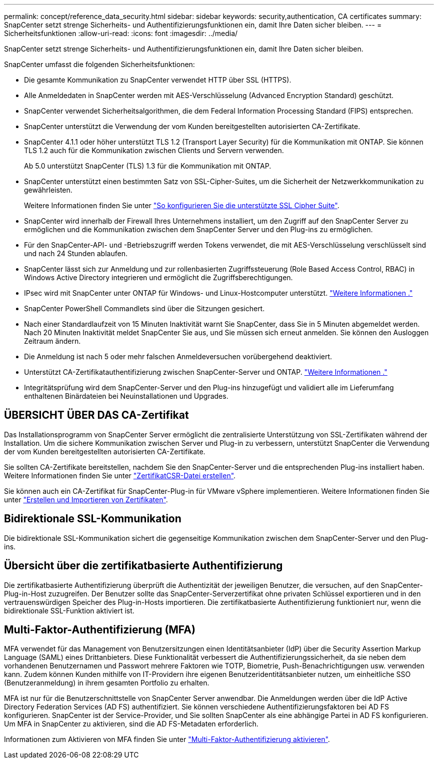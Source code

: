 ---
permalink: concept/reference_data_security.html 
sidebar: sidebar 
keywords: security,authentication, CA certificates 
summary: SnapCenter setzt strenge Sicherheits- und Authentifizierungsfunktionen ein, damit Ihre Daten sicher bleiben. 
---
= Sicherheitsfunktionen
:allow-uri-read: 
:icons: font
:imagesdir: ../media/


[role="lead"]
SnapCenter setzt strenge Sicherheits- und Authentifizierungsfunktionen ein, damit Ihre Daten sicher bleiben.

SnapCenter umfasst die folgenden Sicherheitsfunktionen:

* Die gesamte Kommunikation zu SnapCenter verwendet HTTP über SSL (HTTPS).
* Alle Anmeldedaten in SnapCenter werden mit AES-Verschlüsselung (Advanced Encryption Standard) geschützt.
* SnapCenter verwendet Sicherheitsalgorithmen, die dem Federal Information Processing Standard (FIPS) entsprechen.
* SnapCenter unterstützt die Verwendung der vom Kunden bereitgestellten autorisierten CA-Zertifikate.
* SnapCenter 4.1.1 oder höher unterstützt TLS 1.2 (Transport Layer Security) für die Kommunikation mit ONTAP. Sie können TLS 1.2 auch für die Kommunikation zwischen Clients und Servern verwenden.
+
Ab 5.0 unterstützt SnapCenter (TLS) 1.3 für die Kommunikation mit ONTAP.

* SnapCenter unterstützt einen bestimmten Satz von SSL-Cipher-Suites, um die Sicherheit der Netzwerkkommunikation zu gewährleisten.
+
Weitere Informationen finden Sie unter https://kb.netapp.com/Advice_and_Troubleshooting/Data_Protection_and_Security/SnapCenter/How_to_configure_the_supported_SSL_Cipher_Suite["So konfigurieren Sie die unterstützte SSL Cipher Suite"].

* SnapCenter wird innerhalb der Firewall Ihres Unternehmens installiert, um den Zugriff auf den SnapCenter Server zu ermöglichen und die Kommunikation zwischen dem SnapCenter Server und den Plug-ins zu ermöglichen.
* Für den SnapCenter-API- und -Betriebszugriff werden Tokens verwendet, die mit AES-Verschlüsselung verschlüsselt sind und nach 24 Stunden ablaufen.
* SnapCenter lässt sich zur Anmeldung und zur rollenbasierten Zugriffssteuerung (Role Based Access Control, RBAC) in Windows Active Directory integrieren und ermöglicht die Zugriffsberechtigungen.
* IPsec wird mit SnapCenter unter ONTAP für Windows- und Linux-Hostcomputer unterstützt. https://docs.netapp.com/us-en/ontap/networking/configure_ip_security_@ipsec@_over_wire_encryption.html#use-ipsec-identities["Weitere Informationen ."]
* SnapCenter PowerShell Commandlets sind über die Sitzungen gesichert.
* Nach einer Standardlaufzeit von 15 Minuten Inaktivität warnt Sie SnapCenter, dass Sie in 5 Minuten abgemeldet werden. Nach 20 Minuten Inaktivität meldet SnapCenter Sie aus, und Sie müssen sich erneut anmelden. Sie können den Ausloggen Zeitraum ändern.
* Die Anmeldung ist nach 5 oder mehr falschen Anmeldeversuchen vorübergehend deaktiviert.
* Unterstützt CA-Zertifikatauthentifizierung zwischen SnapCenter-Server und ONTAP. https://kb.netapp.com/Advice_and_Troubleshooting/Data_Protection_and_Security/SnapCenter/How_to_securely_connect_SnapCenter_with_ONTAP_using_CA_certificate["Weitere Informationen ."]
* Integritätsprüfung wird dem SnapCenter-Server und den Plug-ins hinzugefügt und validiert alle im Lieferumfang enthaltenen Binärdateien bei Neuinstallationen und Upgrades.




== ÜBERSICHT ÜBER DAS CA-Zertifikat

Das Installationsprogramm von SnapCenter Server ermöglicht die zentralisierte Unterstützung von SSL-Zertifikaten während der Installation. Um die sichere Kommunikation zwischen Server und Plug-in zu verbessern, unterstützt SnapCenter die Verwendung der vom Kunden bereitgestellten autorisierten CA-Zertifikate.

Sie sollten CA-Zertifikate bereitstellen, nachdem Sie den SnapCenter-Server und die entsprechenden Plug-ins installiert haben. Weitere Informationen finden Sie unter link:../install/reference_generate_CA_certificate_CSR_file.html["ZertifikatCSR-Datei erstellen"].

Sie können auch ein CA-Zertifikat für SnapCenter-Plug-in für VMware vSphere implementieren. Weitere Informationen finden Sie unter https://docs.netapp.com/us-en/sc-plugin-vmware-vsphere/scpivs44_create_and_import_certificates.html["Erstellen und Importieren von Zertifikaten"^].



== Bidirektionale SSL-Kommunikation

Die bidirektionale SSL-Kommunikation sichert die gegenseitige Kommunikation zwischen dem SnapCenter-Server und den Plug-ins.



== Übersicht über die zertifikatbasierte Authentifizierung

Die zertifikatbasierte Authentifizierung überprüft die Authentizität der jeweiligen Benutzer, die versuchen, auf den SnapCenter-Plug-in-Host zuzugreifen. Der Benutzer sollte das SnapCenter-Serverzertifikat ohne privaten Schlüssel exportieren und in den vertrauenswürdigen Speicher des Plug-in-Hosts importieren. Die zertifikatbasierte Authentifizierung funktioniert nur, wenn die bidirektionale SSL-Funktion aktiviert ist.



== Multi-Faktor-Authentifizierung (MFA)

MFA verwendet für das Management von Benutzersitzungen einen Identitätsanbieter (IdP) über die Security Assertion Markup Language (SAML) eines Drittanbieters. Diese Funktionalität verbessert die Authentifizierungssicherheit, da sie neben dem vorhandenen Benutzernamen und Passwort mehrere Faktoren wie TOTP, Biometrie, Push-Benachrichtigungen usw. verwenden kann. Zudem können Kunden mithilfe von IT-Providern ihre eigenen Benutzeridentitätsanbieter nutzen, um einheitliche SSO (Benutzeranmeldung) in ihrem gesamten Portfolio zu erhalten.

MFA ist nur für die Benutzerschnittstelle von SnapCenter Server anwendbar. Die Anmeldungen werden über die IdP Active Directory Federation Services (AD FS) authentifiziert. Sie können verschiedene Authentifizierungsfaktoren bei AD FS konfigurieren. SnapCenter ist der Service-Provider, und Sie sollten SnapCenter als eine abhängige Partei in AD FS konfigurieren. Um MFA in SnapCenter zu aktivieren, sind die AD FS-Metadaten erforderlich.

Informationen zum Aktivieren von MFA finden Sie unter link:../install/enable_multifactor_authentication.html["Multi-Faktor-Authentifizierung aktivieren"].
